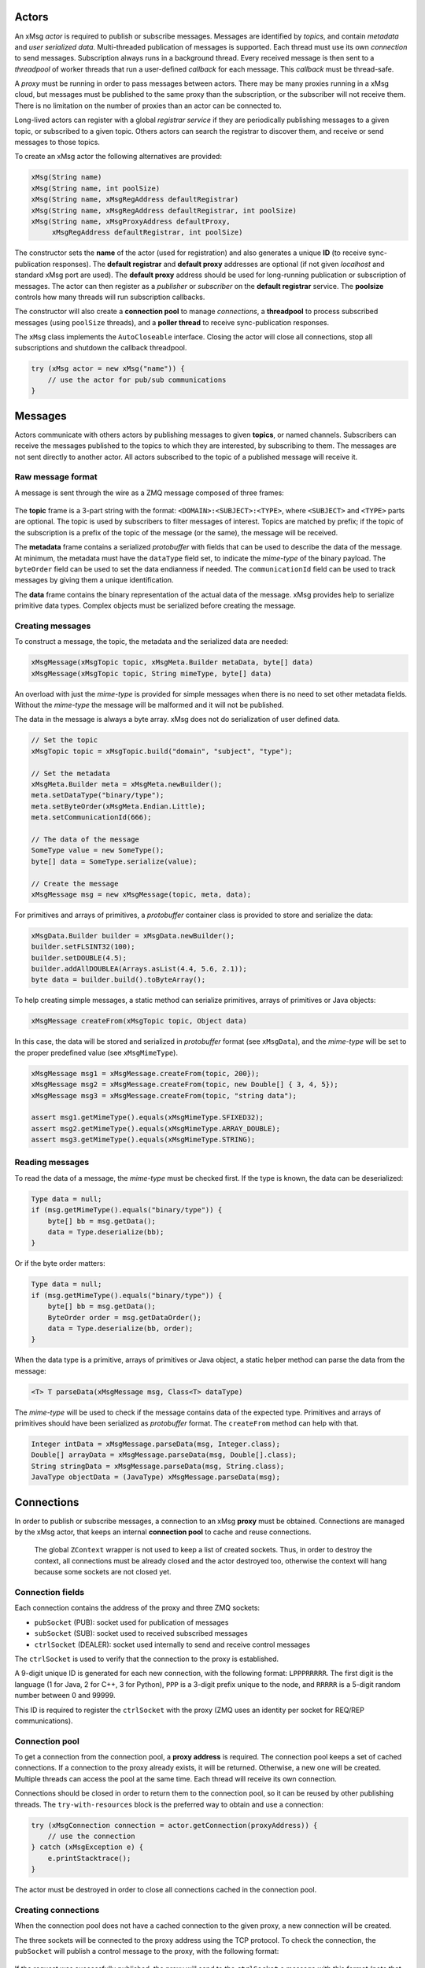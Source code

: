 Actors
======

An xMsg *actor* is required to publish or subscribe messages.
Messages are identified by *topics*,
and contain *metadata* and *user serialized data*.
Multi-threaded publication of messages is supported.
Each thread must use its own *connection* to send messages.
Subscription always runs in a background thread.
Every received message is then sent to a *threadpool* of worker threads
that run a user-defined *callback* for each message.
This *callback* must be thread-safe.

A *proxy* must be running in order to pass messages between actors.
There may be many proxies running in a xMsg cloud,
but messages must be published to the same proxy than the subscription,
or the subscriber will not receive them.
There is no limitation on the number of proxies than an actor can be connected to.

Long-lived actors can register with a global *registrar service*
if they are periodically publishing messages to a given topic,
or subscribed to a given topic.
Others actors can search the registrar to discover them,
and receive or send messages to those topics.

To create an xMsg actor the following alternatives are provided:

.. code-block:: java

    xMsg(String name)
    xMsg(String name, int poolSize)
    xMsg(String name, xMsgRegAddress defaultRegistrar)
    xMsg(String name, xMsgRegAddress defaultRegistrar, int poolSize)
    xMsg(String name, xMsgProxyAddress defaultProxy,
         xMsgRegAddress defaultRegistrar, int poolSize)

The constructor sets the **name** of the actor (used for registration)
and also generates a unique **ID** (to receive sync-publication responses).
The **default registrar** and **default proxy** addresses are optional
(if not given *localhost* and standard xMsg port are used).
The **default proxy** address should be used
for long-running publication or subscription of messages.
The actor can then register as a *publisher* or *subscriber*
on the **default registrar** service.
The **poolsize** controls how many threads will run subscription callbacks.

The constructor will also create a **connection pool** to manage *connections*,
a **threadpool** to process subscribed messages (using ``poolSize`` threads),
and a **poller thread** to receive sync-publication responses.

The ``xMsg`` class implements the ``AutoCloseable`` interface.
Closing the actor will close all connections,
stop all subscriptions and shutdown the callback threadpool.

.. code-block:: java

    try (xMsg actor = new xMsg("name")) {
        // use the actor for pub/sub communications
    }


Messages
========

Actors communicate with others actors by publishing messages
to given **topics**, or named channels.
Subscribers can receive the messages published to the topics
to which they are interested, by subscribing to them.
The messages are not sent directly to another actor.
All actors subscribed to the topic of a published message will receive it.

Raw message format
------------------

A message is sent through the wire as a ZMQ message composed of three frames:

.. figure:: img/raw-message.*
   :class: zmqmsg

The **topic** frame is a 3-part string with the format:
``<DOMAIN>:<SUBJECT>:<TYPE>``,
where ``<SUBJECT>`` and ``<TYPE>`` parts are optional.
The topic is used by subscribers to filter messages of interest.
Topics are matched by prefix;
if the topic of the subscription is a prefix of the topic of the message
(or the same), the message will be received.

The **metadata** frame contains a serialized *protobuffer* with fields
that can be used to describe the data of the message.
At minimum, the metadata must have the ``dataType`` field set,
to indicate the *mime-type* of the binary payload.
The ``byteOrder`` field can be used to set the data endianness if needed.
The ``communicationId`` field can be used to track messages
by giving them a unique identification.

The **data** frame contains the binary representation
of the actual data of the message.
xMsg provides help to serialize primitive data types.
Complex objects must be serialized before creating the message.

Creating messages
-----------------

To construct a message,
the topic, the metadata and the serialized data are needed:

.. code-block:: java

    xMsgMessage(xMsgTopic topic, xMsgMeta.Builder metaData, byte[] data)
    xMsgMessage(xMsgTopic topic, String mimeType, byte[] data)

An overload with just the *mime-type* is provided for simple messages
when there is no need to set other metadata fields.
Without the *mime-type* the message will be malformed
and it will not be published.

The data in the message is always a byte array.
xMsg does not do serialization of user defined data.

.. code-block:: java

    // Set the topic
    xMsgTopic topic = xMsgTopic.build("domain", "subject", "type");

    // Set the metadata
    xMsgMeta.Builder meta = xMsgMeta.newBuilder();
    meta.setDataType("binary/type");
    meta.setByteOrder(xMsgMeta.Endian.Little);
    meta.setCommunicationId(666);

    // The data of the message
    SomeType value = new SomeType();
    byte[] data = SomeType.serialize(value);

    // Create the message
    xMsgMessage msg = new xMsgMessage(topic, meta, data);

For primitives and arrays of primitives,
a *protobuffer* container class is provided
to store and serialize the data:

.. code-block:: java

    xMsgData.Builder builder = xMsgData.newBuilder();
    builder.setFLSINT32(100);
    builder.setDOUBLE(4.5);
    builder.addAllDOUBLEA(Arrays.asList(4.4, 5.6, 2.1));
    byte data = builder.build().toByteArray();

To help creating simple messages, a static method can serialize
primitives, arrays of primitives or Java objects:

.. code-block:: java

    xMsgMessage createFrom(xMsgTopic topic, Object data)

In this case, the data will be stored and serialized
in *protobuffer* format (see ``xMsgData``),
and the *mime-type* will be set to the proper predefined value
(see ``xMsgMimeType``).

.. code-block:: java

    xMsgMessage msg1 = xMsgMessage.createFrom(topic, 200});
    xMsgMessage msg2 = xMsgMessage.createFrom(topic, new Double[] { 3, 4, 5});
    xMsgMessage msg3 = xMsgMessage.createFrom(topic, "string data");

    assert msg1.getMimeType().equals(xMsgMimeType.SFIXED32);
    assert msg2.getMimeType().equals(xMsgMimeType.ARRAY_DOUBLE);
    assert msg3.getMimeType().equals(xMsgMimeType.STRING);

Reading messages
----------------

To read the data of a message, the *mime-type* must be checked first.
If the type is known, the data can be deserialized:

.. code-block:: java

    Type data = null;
    if (msg.getMimeType().equals("binary/type")) {
        byte[] bb = msg.getData();
        data = Type.deserialize(bb);
    }

Or if the byte order matters:

.. code-block:: java

    Type data = null;
    if (msg.getMimeType().equals("binary/type")) {
        byte[] bb = msg.getData();
        ByteOrder order = msg.getDataOrder();
        data = Type.deserialize(bb, order);
    }

When the data type is a primitive, arrays of primitives or Java object,
a static helper method can parse the data from the message:

.. code-block:: java

    <T> T parseData(xMsgMessage msg, Class<T> dataType)

The *mime-type* will be used to check
if the message contains data of the expected type.
Primitives and arrays of primitives
should have been serialized as *protobuffer* format.
The ``createFrom`` method can help with that.

.. code-block:: java

    Integer intData = xMsgMessage.parseData(msg, Integer.class);
    Double[] arrayData = xMsgMessage.parseData(msg, Double[].class);
    String stringData = xMsgMessage.parseData(msg, String.class);
    JavaType objectData = (JavaType) xMsgMessage.parseData(msg);


Connections
===========

In order to publish or subscribe messages,
a connection to an xMsg **proxy** must be obtained.
Connections are managed by the xMsg actor,
that keeps an internal **connection pool** to cache and reuse connections.

    The global ``ZContext`` wrapper is not used to keep a list of created sockets.
    Thus, in order to destroy the context, all connections must be already
    closed and the actor destroyed too,
    otherwise the context will hang because some sockets are not closed yet.

Connection fields
-----------------

Each connection contains the address of the proxy and three ZMQ sockets:

-  ``pubSocket`` (PUB): socket used for publication of messages
-  ``subSocket`` (SUB): socket used to received subscribed messages
-  ``ctrlSocket`` (DEALER): socket used internally to send and receive control messages

The ``ctrlSocket`` is used to verify that the connection to the proxy is
established.

A 9-digit unique ID is generated for each new connection,
with the following format: ``LPPPRRRRR``.
The first digit is the language (1 for Java, 2 for C++, 3 for Python),
``PPP`` is a 3-digit prefix unique to the node,
and ``RRRRR`` is a 5-digit random number between 0 and 99999.

This ID is required to register the ``ctrlSocket`` with the proxy
(ZMQ uses an identity per socket for REQ/REP communications).

Connection pool
---------------

To get a connection from the connection pool, a **proxy address** is required.
The connection pool keeps a set of cached connections.
If a connection to the proxy already exists, it will be returned.
Otherwise, a new one will be created.
Multiple threads can access the pool at the same time.
Each thread will receive its own connection.

Connections should be closed in order to return them to the connection pool,
so it can be reused by other publishing threads.
The ``try-with-resources`` block is the preferred way to obtain and use a
connection:

.. code-block:: java

    try (xMsgConnection connection = actor.getConnection(proxyAddress)) {
        // use the connection
    } catch (xMsgException e) {
        e.printStacktrace();
    }

The actor must be destroyed in order to close all connections cached in the
connection pool.

Creating connections
--------------------

When the connection pool does not have a cached connection to the given proxy,
a new connection will be created.

The three sockets will be connected to the proxy address using the TCP protocol.
To check the connection, the ``pubSocket`` will publish a control message to the proxy,
with the following format:

.. figure:: img/ctrl-pub-req.*
   :class: zmqmsg

If the request was successfully published,
the proxy will send to the ``ctrlSocket`` a message with this format
(note that the first frame will be stripped):

.. figure:: img/ctrl-pub-ack.*
   :class: zmqmsg

If no response is received after 100 ms, the request will be published again.
After 10 unsuccessful requests, an exception will be thrown
because the proxy could not be connected.

New connections can be customized by providing a **connection setup**:

.. code-block:: java

    public class CustomSetup implements xMsgConnectionSetup {
        @override
        public void preConnection(Socket socket) {
            // set options before the ZMQ socket is connected
        }
        @override
        public void postConnection() {
            System.out.println("Successfully connected");
        }
    }

    actor.setConnectionSetup(new CustomSetup());

The setup will be used each time a new connection is created.


Publication
===========

The xMsg actor presents a single method to publish messages:

.. code-block:: java

    void publish(xMsgConnection connection, xMsgMessage message) throws xMsgException

The message will be serialized into ZMQ frames, sent to the connected proxy,
and delivered to all subscribers that match the topic of the message.

    ZMQ does not send the raw message right away.
    It will be stored on a queue to be sent by a background I/O thread.
    If there are no subscribers for the topic,
    the message will discarded silently, and not put on the queue.

To send messages to a given proxy,
a connection to the proxy must be obtained from the connection pool.
Actors can publish messages to as many proxies as required
by the topology of the application.

    ZMQ "propagates" the subscriptions
    as an special message that is delivered to every connected PUB socket.
    Thus, it may take a while for a PUB socket to receive all subscriptions,
    and a publisher may silently drop the first messages
    due to not having the full information about subscriptions.

For short publication tasks, the connection should be returned to the pool,
to be reused by others threads:

.. code-block:: java

    try (xMsgConnection connection = actor.getConnection(proxyAddress)) {
        xMsgMessage message = createMessage();
        actor.publish(connection, message);
    } catch (xMsgException e) {
        e.printStacktrace();
    }

If the connections are never returned to the pool,
new connections will be created each time ``getConnection`` is called,
which can affect performance.

The xMsg actor can publish messages on multiples threads,
but each thread must obtain its own connection.

.. code-block:: java

    try (xMsg actor = new xMsg("multithread-publisher")) {
        xMsgTopic topic = xMsgTopic.build("report");
        ExecutorService es = Executors.newCachedThreadPool();
        for (int i = 0; i < 8; i++) {
            es.submit(() -> {
                try (xMsgConnection connection = actor.getConnection()) {
                    String data = longRunningTask();
                    xMsgMessage msg = xMsgMessage.createFrom(topic, data);
                    actor.publish(connection, msg);
                } catch (xMsgException e) {
                    e.printStacktrace();
                }
            });
        }
        es.shutdown();
        es.awaitTermination(2, TimeUnit.MINUTES);
    }

If the actor is just doing a few long-running publication tasks,
each one to the same proxy,
there is no need to return the connections to the pool:

.. code-block:: java

    try (xMsgConnection connection = actor.getConnection(proxyAddress)) {
        while (keepRunning) {
            actor.publish(connection, generateMessage());
        }
    }

Closing the actor and exiting the JVM will not send all messages still on queue.
If those messages should be delivered, the global ZMQ context should be
destroyed.

.. code-block:: java

    public static void main(String[] argv) {
        try (xMsg publisher = new xMsg("publisher");
             xMsgConnection con = publisher.getConnection()) {
            xMsgTopic topic = xMsgTopic.build("report", "sports");
            for (int i = 0; i < 100000; i++) {
                xMsgMessage msg = createReport(topic);
                publisher.publish(con, msg);
            }
        } catch (xMsgException e) {
            e.printStackTrace();
        }
        // wait until all messages are published by ZMQ
        xMsgContext.destroyContext();
    }


Subscriptions
=============

To receive messages,
an actor must **subscribe** to a **proxy** for a given **topic**.
If the topic of a message published to the proxy
matches the topic of the subscription, the actor will receive that message.

A *user-defined callback* must by provided in order to start the subscription.
The callback will run for every received message.
The actor runs callbacks of all subscriptions in a dedicated **threadpool**,
thus the callback must be thread-safe.

Topic matching
--------------

The topics are matched by prefix.
For example, if the subscription topic is ``A:B``,
the following table shows which topics are matched:

================= ============ ================= ============
**Message topic** **Received** **Message topic** **Received**
================= ============ ================= ============
  ``A``              no           ``A:C``             no
  ``A:B``            yes          ``A:C:D``           no
  ``A:B:L``          yes          ``E``               no
  ``A:B:M``          yes          ``M:R``             no
================= ============ ================= ============

    Regular expressions and wildcards are not supported. Only prefix matching.
    For example, trying to select just the subject of any domain, ``*:B``,
    is not a valid subscription topic.

Starting the subscription
-------------------------

The xMsg actor presents a single call to start a subscription:

.. code-block:: java

    xMsgSubscription subscribe(xMsgConnection connection,
                               xMsgTopic topic,
                               xMsgCallBack callback) throws xMsgException

xMsg convention is to subscribe to the *default proxy*.
Once the connection is successfully subscribed,
a **background thread** will be started to receive messages.
The method will return a **handler**
that can be used later to stop the thread and close the connection.
The background thread will take ownership of the connection,
which should not be reused or closed after the method returns.

The subscription is started by subscribing the ``subSocket`` to the given topic.
In order to check that the subscription is running,
the ``pubSocket`` will publish a control message to the proxy,
with the following format:

.. figure:: img/ctrl-sub-req.*
   :class: zmqmsg

If the request was successfully received,
the proxy will publish back another control message, with this format:

.. figure:: img/ctrl-sub-ack.*
   :class: zmqmsg

This message should be received by the ``subSocket`` if everything is working.
But if no message is received after 100 ms, the request will be published again.
After 10 unsuccessful attempts, an exception will be thrown
because the subscription could not be started.

    Since the subscription will be checked before starting the background thread,
    the ``subscribe`` method can block
    several hundred of milliseconds waiting for a control message
    to confirm that the subscription can receive messages.

The **background thread** simply runs a continuos loop
that periodically polls the ``subSocket`` for new ZMQ raw messages.
Every message will be unpacked into an ``xMsgMessage`` object
and passed as argument to the subscription **callback**.
Running the callback with the received message will be submitted
as a new task to be executed by the internal **threadpool**
of the subscribed actor.
Thus, the poller loop can continue receiving messages
while the previous messages are processed on the worker threads.

A single actor can be subscribed to many different topics
on many different proxies.
Each subscription will run on its own background thread,
but all of them will share the same threadpool to run the callbacks.
The size of the threadpool must be chosen
based on the number of subscriptions and the expected rate of messages.

User-defined callbacks
----------------------

The callback interface presents a single method,
that receives a message that matches the topic of the subscription:

.. code-block:: java

    public interface xMsgCallBack {
        void callback(xMsgMessage msg);
    }

Lambda functions can be used to write simple callbacks:

.. code-block:: java

    xMsgConnection connection = actor.getConnection();
    xMsgTopic topic = xMsgTopic.build("data", "cars");
    xMsgSubscription sub = actor.subscribe(connection, topic, msg -> {
        System.out.println("Received: " + xMsgMessage.parseData(msg, String.class));
    });

For each received message on the subscription,
the callback will run with the message as the argument.
Callbacks do not run as soon as the messages are received;
they are submitted to be executed by the worker threads
of the internal threadpool, when a thread is available.

Since the actual callback object is created once per subscription,
the same callback may be executed simultaneously by many worker threads
to process multiple received messages.
Therefore, any *user-defined callback* shall be
`thread-safe <http://www.ibm.com/developerworks/library/j-jtp09263>`__:

.. code-block:: java

    class ThreadSafeAccumulator implements xMsgCallBack {

        private AtomicInteger sum = new AtomicInteger();

        @Override
        public void callback(xMsgMessage msg) {
            sum.addAndGet(xMsgMessage.parseData(msg, Integer.class));
        }

        public int getSum() {
            return sum.get();
        }
    }

    xMsgConnection connection = actor.getConnection();
    xMsgTopic topic = xMsgTopic.build("data", "numbers", "integers");
    ThreadSafeAccumulator callback = new ThreadSafeAccumulator();
    xMsgSubscription sub = actor.subscribe(connection, topic, callback);

The actor can also be used inside the callback to publish new messages.
This allows writing complex interactions between actors
--- like service-oriented architectures,
where services send data to other services to process a request.
The connections must be obtained *inside* the callback,
and closed after publishing:

.. code-block:: java

    xMsgConnection connection = actor.getConnection();
    xMsgTopic topic = xMsgTopic.build("data", "power");

    xMsgSubscription sub = actor.subscribe(connection, topic, msg -> {
        try {
            Object result = processMessage(msg);

            xMsgTopic pubTopic = xMsgTopic.build("result", "data");
            xMsgTopic logTopic = xMsgTopic.build("result", "log");
            xMsgProxyAddress pubAddr = selectAddress(result);
            xMsgProxyAddress logAddr = getLogAddress();

            try (xMsgConnection pubCon = actor.getConnection(pubAddr);
                xMsgConnection logCon = actor.getConnection(logAddr)) {
                xMsgMessage pubMsg = createMessage(pubTopic, result);
                xMsgMessage logMsg = createLogMessage(logTopic, result);
                actor.publish(pubCon, pubMsg); // publish to proxy 1
                actor.publish(logCon, logMsg); // publish to proxy 2
            }
        } catch (Exception e) {
            e.printStacktrace();
        }
    });

Stopping subscriptions
----------------------

To stop a subscription, the subscription **handler** is required:

.. code-block:: java

    void unsubscribe(xMsgSubscription handler)

The background thread will stop receiving messages,
the ``subSocket`` will be unsubscribed to the topic,
and the connection will be closed.

    Stopping the subscription will not remove or interrupt
    the callbacks of the subscription that are still pending or running
    in the internal threadpool.

All active subscriptions will also be closed when the actor is destroyed.

Since the subscriptions run in background threads,
there must be a main thread that is kept alive while subscriptions are active.
Otherwise the actor will be closed, all subscriptions will be stopped and the
program will finish.

.. code-block:: java

    private static volatile boolean keepRunning = true;

    public static void main(String[] argv) {
        try (xMsg subscriber = new xMsg("subscriber")) {
            xMsgTopic topic = xMsgTopic.build("report", "sports");
            xMsgConnection connection = subscriber.getConnection();
            subscriber.subscribe(connection, topic, msg -> processMessage(msg));
            // keep subscription running until another threads cancels it
            while (keepRunning) {
                xMsgUtil.sleep(100);
            }
        } catch (Exception e) {
            e.printStackTrace();
        }
    }


Synchronous Publication
=======================

xMsg supports publishing a message and receiving a response,
with the following method:

.. code-block:: java

    xMsgMessage syncPublish(xMsgConnection connection, xMsgMessage msg, int timeout)
            throws xMsgException, TimeoutException

This publishes the message just like the ``publish`` method,
but this time the *metadata* is modified with a unique ``replyTo`` field.
Then the method will block until a response message is received
or the timeout occurs, whichever happens first.

    In order to receive a response,
    the subscription callback must support sync-publication
    and publish response messages to the expected topic.
    xMsg does not publish a response automatically.

As with normal publication,
the xMsg actor can sync-publish messages on multiples threads,
but each thread must obtain its own connection.

.. code-block:: java

    executor.submit(() -> {
        try (xMsgConnection con = actor.getConnection()) {
            xMsgMessage msg = createMessage();
            xMsgMessage res = actor.syncPublish(con, msg, 10000);
            process(res);
        } catch (xMsgException | TimeoutException e) {
            e.printStacktrace();
        }
    });

Receiving responses
-------------------

When a message is sync-published,
its metadata will be modified to contain a unique ``replyTo`` field.
This value is generated by the actor for each sync-published message,
and correspond to the topic that can be used by the subscription
to publish a response message.

The format of the ``replyTo`` topic is: ``ret:<ID>:LDDDDDD``.
The ``<ID>`` is the unique identifier of the actor,
generated on the constructor.
``L`` is the language (1 for Java, 2 for C++, 3 for Python),
and ``DDDDDD`` is a 6-digit serial number between 0 and 999999,
different for each message.
When 999999 is reached, it starts from 0 again.
This unique ``replyTo`` value per message ensures that the response can be
matched with the sync-publication call that published the request.

In order to receive the response message,
the actor must have a subscription
to the proxy where the response will be published.
To avoid creating a new subscription every time a sync message is sent,
only a single subscription per proxy will be created,
with topic: ``ret:<ID>``.
This subscription will be running on background because
it will be reused to receive the responses
of all sync-publication requests to that proxy:

.. code-block:: java

    if no response socket to address:
        create socket to address
        subscribe socket to "ret:<ID>"
    set reply topic to "ret:<ID>:<SEQ>"
    publish msg
    wait response

Since response messages are received in a different thread,
a concurrent map is used to pass messages
to the waiting threads that sync-published those requests,
with the unique ``replyTo`` topic as the key:

.. code-block:: java

    ConcurrentMap<Topic, Message> responses

Waiting a response is just checking the map periodically
for a message with topic equals to ``replyTo``,
until the map contains the expected message or timeout occurs.

The actor may have multiple response subscriptions, to many proxies.
Unlike *user-defined* subscriptions (each one on its own thread),
only a single background **poller thread** checks response messages
in all subscribed sockets:

.. code-block:: java

    while true:
        poll all sockets
        for each socket:
            if socket contains message
                put message on responses map

This poller thread is started on the xMsg constructor,
but every socket is created and subscribed the first time
a message is sync-published to a proxy.

Publishing responses
--------------------

To reply sync-publication messages,
the *user-defined* callback must explicitly support publication of responses.
xMsg will not reply synchronous requests automatically.
If the callback does not send a response,
the actor doing the ``syncPublish`` call will timeout.

A received message is a synchronous request if the ``replyTo`` metadata is set.
To reply this message,
the response must be published to the topic defined by the value of ``replyTo``.
The ``xMsgMessage`` class provides methods to quickly access this metatada field:

.. code-block:: java

    boolean     hasReplyTopic()
    xMsgTopic   getReplyTopic()

Finally, the response message shall be published
to the same proxy used to start the subscription.
The xMsg convention is to subscribe to the *default proxy*.
If the wrong topic or proxy are used, the response will not be received.

.. code-block:: java

    xMsgConnection connection = actor.getConnection(); // to default proxy
    xMsgTopic topic = xMsgTopic.build("data", "power");
    xMsgSubscription sub = actor.subscribe(connection, topic, msg -> {
        try {
            byte[] data = processMessage(msg);
            // check if message is a sync request
            if (msg.hasReplyTopic()) {
                xMsgTopic resTopic = msg.getReplyTopic();
                xMsgMessage resMsg = new xMsgMessage(resTopic, "binary/data", data);
                // publish response to default proxy (the same of subscription)
                try (xMsgConnection resCon = actor.getConnection()) {
                    actor.publish(resCon, resMsg);
                }
            }
        } catch (Exception e) {
            e.printStacktrace();
        }
    });

To quickly create response messages, for example,
returning the same input data or data of primitive type,
the following static methods are also provided:

.. code-block:: java

    xMsgMessage createResponse(xMsgMessage msg)
    xMsgMessage createResponse(xMsgMessage msg, Object data)

The response topic and mime-type will be set to the proper values.


Registration/Discovery
======================

If an actor is subscribed to a topic of interest,
or it is periodically publishing messages,
it can register with the xMsg registrar service
so others actors can discover them.

The registrar service must be running as a separate process
in some selected node. The actors define the address
of the *default registrar* during construction.

Registering the actor with the registrar
----------------------------------------

To register the actor, the type of the registration
(publisher or subscriber),
the topic of interest and a description must be defined.
These parameters are encapsulated in the ``xMsgRegInfo`` class,
and the following factories are provided:

.. code-block:: java

    xMsgRegInfo publisher(xMsgTopic topic, String description);
    xMsgRegInfo subscriber(xMsgTopic topic, String description);

The registration methods shall receive the registration info,
and optionally the address of the registrar service,
and a custom timeout value.
xMsg convention is to register with the *default registrar* service.

.. code-block:: java

    void register(xMsgRegInfo info)
    void register(xMsgRegInfo info, xMsgRegAddress address)
    void register(xMsgRegInfo info, xMsgRegAddress address, int timeout)

The actor must be publishing or subscribed to messages
if it is registered:

.. code-block:: java

    try (xMsg publisher = new xMsg("publisher");
         xMsgConnection con = publisher.getConnection()) { // to default proxy
        xMsgTopic topic = xMsgTopic.build("report", "sports");
        publisher.register(xMsgRegInfo.publisher(topic, "sport reports"));
        while (keepRunning) {
            xMsgMessage msg = createReport(topic);
            publisher.publish(con, msg);
        }
    } catch (xMsgException e) {
        e.printStackTrace();
    }

The registration request will be sent to the registrar
as a *protobuffer* object with fields for the
**name**, **address**, **type**, **topic** and **description** of the actor
(see ``xMsgRegistration``).
The *default proxy* will be registered as the address
where the actor is publishing or subscribed to.
There may be multiple actors registered to the same address and topic.

Removing the actor from the registrar
-------------------------------------

To remove a previously registered actor,
the same registration parameters must be used
(publisher or subscriber, and topic):

.. code-block:: java

    xMsgRegInfo publisher(xMsgTopic topic);
    xMsgRegInfo subscriber(xMsgTopic topic);

Like registration methods,
deregistration shall receive the registration info,
and optionally the address of the registrar service,
and a custom timeout value.

.. code-block:: java

    void deregister(xMsgRegInfo info)
    void deregister(xMsgRegInfo info, xMsgRegAddress address)
    void deregister(xMsgRegInfo info, xMsgRegAddress address, int timeout)

Obviously,
the address of the registrar must be the same one used for registration.

Discovering registered actors
-----------------------------

Actors can discover others registered actors that match a given query.
The registration information of those actors (**address** and **topic**),
can be used to publish or subscribe to messages of interest.

To discover registered actors, an ``xMsgRegQuery`` must be created,
encapsulating the search parameters.
The following factories are provided:

.. code-block:: java

    xMsgRegQuery publishers(xMsgTopic topic);
    xMsgRegQuery subscribers(xMsgTopic topic);

Currently, only topic-matching is supported.
More complex queries can be added on next releases.

As with registration methods,
discovery shall receive the registration query,
and optionally the address of the registrar service,
and a custom timeout value.

.. code-block:: java

    Set<xMsgRegRecord> discover(xMsgRegQuery query)
    Set<xMsgRegRecord> discover(xMsgRegQuery query, xMsgRegAddress address)
    Set<xMsgRegRecord> discover(xMsgRegQuery query, xMsgRegAddress address, int timeout)

The registrar service will return the registration information
of all actors that match the query.
The actor will wrap the received ``xMsgRegistration`` data
with the ``xMsgRegRecord`` class,
that presents high-level methods to access the raw registration information.

Discovery requests can be used to check if there are actors
that can receive messages, or that are publishing expected messages.
The registered addresses can be used to publish or subscribe
the messages of interest:

.. code-block:: java

    try (xMsg actor = new xMsg("actor")) {
        xMsgTopic topic = xMsgTopic.build("report", "sports");
        xMsgRegQuery query = xMsgRegQuery.subscribers(topic);
        Set<xMsgRegRecord> subscribers = actor.discover(query);
        for (xMsgRegRecord sub : subscribers) {
            try (xMsgConnection con = actor.getConnection(sub.address())) {
                xMsgMessage msg = createMessage(topic);
                actor.publish(con, msg);
            }
        }
    } catch (xMsgException e) {
        e.printStackTrace();
    }

Topic matching
--------------

The discovery queries will match registered actors by topic
using different rules for publishers and subscribers.

If the query is all **subscribers** of the topic ``A:B``,
all actors that would receive a message of topic ``A:B``
will be matched:

==================== =========== ==================== ===========
**Subscriber topic** **Matched** **Subscriber topic** **Matched**
==================== =========== ==================== ===========
  ``A``                yes         ``A:C``              no
  ``A:B``              yes         ``A:C:D``            no
  ``A:B:L``            no          ``E``                no
  ``A:B:M``            no          ``M:R``              no
==================== =========== ==================== ===========

If the query is all **publishers** of the topic ``A:B``,
all publishers of messages that would be received
by a subscription to ``A:B``
will be matched:

=================== =========== =================== ===========
**Publisher topic** **Matched** **Publisher topic** **Matched**
=================== =========== =================== ===========
  ``A``               no          ``A:C``             no
  ``A:B``             yes         ``A:C:D``           no
  ``A:B:L``           yes         ``E``               no
  ``A:B:M``           yes         ``M:R``             no
=================== =========== =================== ===========


Scripts
=======

xMsg provides two wrappers scripts to launch the **proxy**
and the **registrar** processes.

To launch the proxy:

.. code-block:: console

    $ jx_proxy

To launch the registrar:

.. code-block:: console

    $ jx_registrar

Both scripts can accept custom settings for the IP address and port
that shall be used.

The proxy and the registrar can also be instantiated from a Java program.
See the ``xMsgProxy`` and ``xMsgRegistrar`` classes.
Note that a new ``ZContext`` must be created,
and destroyed before stopping the services.
